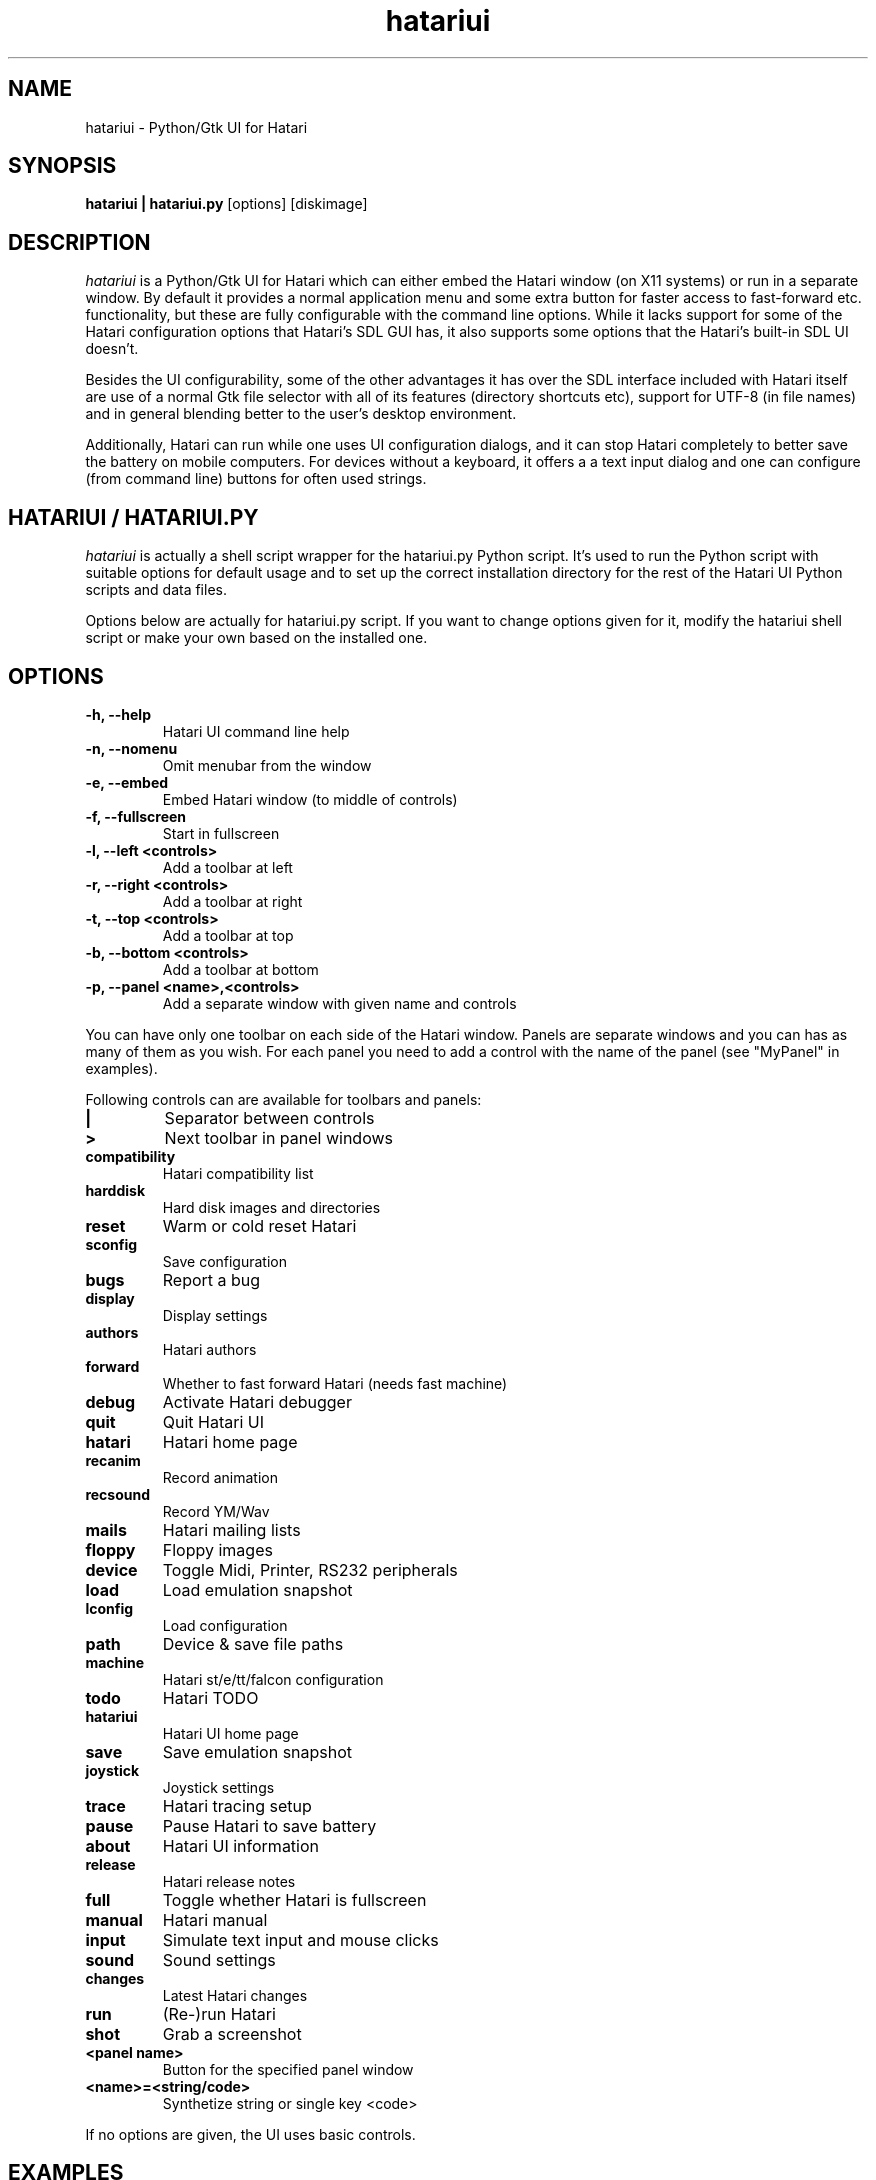 .\" Hey, EMACS: -*- nroff -*-
.\" First parameter, NAME, should be all caps
.\" Second parameter, SECTION, should be 1-8, maybe w/ subsection
.\" other parameters are allowed: see man(7), man(1)
.TH "hatariui" "1" "2010-05-30" "Hatari" "Hatari UI"
.SH "NAME"
hatariui \- Python/Gtk UI for Hatari
.SH "SYNOPSIS"
.B hatariui | hatariui.py
.RI [options]
.RI [diskimage]
.SH "DESCRIPTION"
.I hatariui
is a Python/Gtk UI for Hatari which can either embed the Hatari window
(on X11 systems) or run in a separate window.  By default it provides
a normal application menu and some extra button for faster access to
fast-forward etc. functionality, but these are fully configurable
with the command line options. While it lacks support for some of
the Hatari configuration options that Hatari's SDL GUI has, it also
supports some options that the Hatari's built-in SDL UI doesn't.
.PP
Besides the UI configurability, some of the other advantages it has
over the SDL interface included with Hatari itself are use of a normal
Gtk file selector with all of its features (directory shortcuts etc),
support for UTF-8 (in file names) and in general blending better to
the user's desktop environment.
.PP
Additionally, Hatari can run while one uses UI configuration dialogs,
and it can stop Hatari completely to better save the battery on mobile
computers.  For devices without a keyboard, it offers a a text input
dialog and one can configure (from command line) buttons for often used
strings.
.SH "HATARIUI / HATARIUI.PY"
.I hatariui
is actually a shell script wrapper for the hatariui.py Python script.
It's used to run the Python script with suitable options for default
usage and to set up the correct installation directory for the rest
of the Hatari UI Python scripts and data files.
.PP
Options below are actually for hatariui.py script.  If you want to
change options given for it, modify the hatariui shell script or
make your own based on the installed one.
.\" following command line helps in updating the options:
.\" hatariui.py --help|sed -e 's/^\t\+/.TP\n.B /' -e 's/\t\+/\n/g' >> hatariui.1
.SH "OPTIONS"
.TP
.B -h, --help
Hatari UI command line help
.TP
.B -n, --nomenu
Omit menubar from the window
.TP
.B -e, --embed
Embed Hatari window (to middle of controls)
.TP
.B -f, --fullscreen
Start in fullscreen
.TP
.B -l, --left <controls>
Add a toolbar at left
.TP
.B -r, --right <controls>
Add a toolbar at right
.TP
.B -t, --top <controls>
Add a toolbar at top
.TP
.B -b, --bottom <controls>
Add a toolbar at bottom
.TP
.B -p, --panel <name>,<controls>
Add a separate window with given name and controls
.PP
You can have only one toolbar on each side of the Hatari window.
Panels are separate windows and you can has as many of them as you wish.
For each panel you need to add a control with the name of the panel
(see "MyPanel" in examples).
.PP
Following controls can are available for toolbars and panels:
.TP
.B |
Separator between controls
.TP
.B >
Next toolbar in panel windows
.TP
.B compatibility
Hatari compatibility list
.TP
.B harddisk
Hard disk images and directories
.TP
.B reset
Warm or cold reset Hatari
.TP
.B sconfig
Save configuration
.TP
.B bugs
Report a bug
.TP
.B display
Display settings
.TP
.B authors
Hatari authors
.TP
.B forward
Whether to fast forward Hatari (needs fast machine)
.TP
.B debug
Activate Hatari debugger
.TP
.B quit
Quit Hatari UI
.TP
.B hatari
Hatari home page
.TP
.B recanim
Record animation
.TP
.B recsound
Record YM/Wav
.TP
.B mails
Hatari mailing lists
.TP
.B floppy
Floppy images
.TP
.B device
Toggle Midi, Printer, RS232 peripherals
.TP
.B load
Load emulation snapshot
.TP
.B lconfig
Load configuration
.TP
.B path
Device & save file paths
.TP
.B machine
Hatari st/e/tt/falcon configuration
.TP
.B todo
Hatari TODO
.TP
.B hatariui
Hatari UI home page
.TP
.B save
Save emulation snapshot
.TP
.B joystick
Joystick settings
.TP
.B trace
Hatari tracing setup
.TP
.B pause
Pause Hatari to save battery
.TP
.B about
Hatari UI information
.TP
.B release
Hatari release notes
.TP
.B full
Toggle whether Hatari is fullscreen
.TP
.B manual
Hatari manual
.TP
.B input
Simulate text input and mouse clicks
.TP
.B sound
Sound settings
.TP
.B changes
Latest Hatari changes
.TP
.B run
(Re-)run Hatari
.TP
.B shot
Grab a screenshot
.TP
.B <panel name>
Button for the specified panel window
.TP
.B <name>=<string/code>
Synthetize string or single key <code>
.PP
If no options are given, the UI uses basic controls.
.SH "EXAMPLES"
Example on how to add top, right and bottom toolbars and a separate
"MyPanel" panel window:
.nf
	hatariui.py --embed \\
	-t "about,run,pause,quit" \\
	-p "MyPanel,Macro=Test,Undo=97,Help=98,>,F1=59,F2=60,>,close" \\
	-r "paste,debug,trace,machine,MyPanel" \\
	-b "sound,|,fastforward,|,fullscreen"
.fi
.PP
For more examples on Hatari UI options usage, see the hatariui shell
script.
.SH "SEE ALSO"
.IR hatari
.SH "COPYRIGHT"
Hatari UI is written by Eero Tamminen <eerot@berlios.de>.
.PP
This program is free software; you can redistribute it and/or modify
it under the terms of the GNU General Public License as published by
the Free Software Foundation; either version 2 of the License, or (at
your option) any later version.
.PP
This program is distributed in the hope that it will be useful, but
WITHOUT ANY WARRANTY; without even the implied warranty of
MERCHANTABILITY or FITNESS FOR A PARTICULAR PURPOSE.  See the GNU
General Public License for more details.
